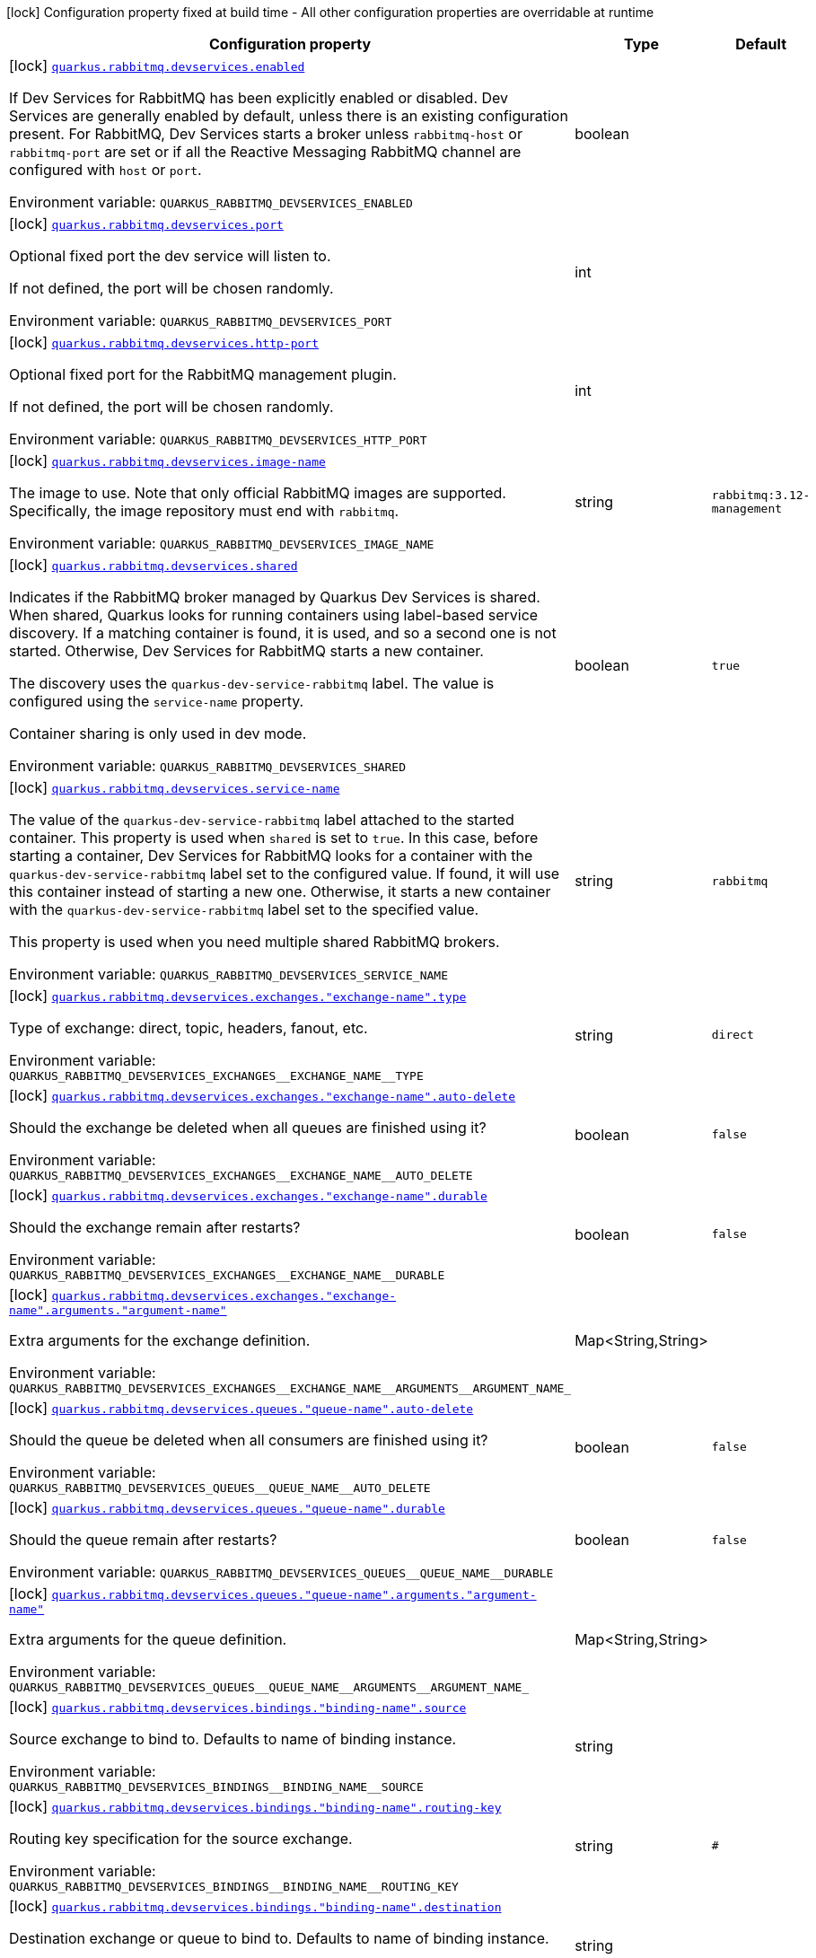 [.configuration-legend]
icon:lock[title=Fixed at build time] Configuration property fixed at build time - All other configuration properties are overridable at runtime
[.configuration-reference, cols="80,.^10,.^10"]
|===

h|[.header-title]##Configuration property##
h|Type
h|Default

a|icon:lock[title=Fixed at build time] [[quarkus-messaging-rabbitmq_quarkus-rabbitmq-devservices_quarkus-rabbitmq-devservices-enabled]] [.property-path]##link:#quarkus-messaging-rabbitmq_quarkus-rabbitmq-devservices_quarkus-rabbitmq-devservices-enabled[`quarkus.rabbitmq.devservices.enabled`]##

[.description]
--
If Dev Services for RabbitMQ has been explicitly enabled or disabled. Dev Services are generally enabled by default, unless there is an existing configuration present. For RabbitMQ, Dev Services starts a broker unless `rabbitmq-host` or `rabbitmq-port` are set or if all the Reactive Messaging RabbitMQ channel are configured with `host` or `port`.


ifdef::add-copy-button-to-env-var[]
Environment variable: env_var_with_copy_button:+++QUARKUS_RABBITMQ_DEVSERVICES_ENABLED+++[]
endif::add-copy-button-to-env-var[]
ifndef::add-copy-button-to-env-var[]
Environment variable: `+++QUARKUS_RABBITMQ_DEVSERVICES_ENABLED+++`
endif::add-copy-button-to-env-var[]
--
|boolean
|

a|icon:lock[title=Fixed at build time] [[quarkus-messaging-rabbitmq_quarkus-rabbitmq-devservices_quarkus-rabbitmq-devservices-port]] [.property-path]##link:#quarkus-messaging-rabbitmq_quarkus-rabbitmq-devservices_quarkus-rabbitmq-devservices-port[`quarkus.rabbitmq.devservices.port`]##

[.description]
--
Optional fixed port the dev service will listen to.

If not defined, the port will be chosen randomly.


ifdef::add-copy-button-to-env-var[]
Environment variable: env_var_with_copy_button:+++QUARKUS_RABBITMQ_DEVSERVICES_PORT+++[]
endif::add-copy-button-to-env-var[]
ifndef::add-copy-button-to-env-var[]
Environment variable: `+++QUARKUS_RABBITMQ_DEVSERVICES_PORT+++`
endif::add-copy-button-to-env-var[]
--
|int
|

a|icon:lock[title=Fixed at build time] [[quarkus-messaging-rabbitmq_quarkus-rabbitmq-devservices_quarkus-rabbitmq-devservices-http-port]] [.property-path]##link:#quarkus-messaging-rabbitmq_quarkus-rabbitmq-devservices_quarkus-rabbitmq-devservices-http-port[`quarkus.rabbitmq.devservices.http-port`]##

[.description]
--
Optional fixed port for the RabbitMQ management plugin.

If not defined, the port will be chosen randomly.


ifdef::add-copy-button-to-env-var[]
Environment variable: env_var_with_copy_button:+++QUARKUS_RABBITMQ_DEVSERVICES_HTTP_PORT+++[]
endif::add-copy-button-to-env-var[]
ifndef::add-copy-button-to-env-var[]
Environment variable: `+++QUARKUS_RABBITMQ_DEVSERVICES_HTTP_PORT+++`
endif::add-copy-button-to-env-var[]
--
|int
|

a|icon:lock[title=Fixed at build time] [[quarkus-messaging-rabbitmq_quarkus-rabbitmq-devservices_quarkus-rabbitmq-devservices-image-name]] [.property-path]##link:#quarkus-messaging-rabbitmq_quarkus-rabbitmq-devservices_quarkus-rabbitmq-devservices-image-name[`quarkus.rabbitmq.devservices.image-name`]##

[.description]
--
The image to use. Note that only official RabbitMQ images are supported. Specifically, the image repository must end with `rabbitmq`.


ifdef::add-copy-button-to-env-var[]
Environment variable: env_var_with_copy_button:+++QUARKUS_RABBITMQ_DEVSERVICES_IMAGE_NAME+++[]
endif::add-copy-button-to-env-var[]
ifndef::add-copy-button-to-env-var[]
Environment variable: `+++QUARKUS_RABBITMQ_DEVSERVICES_IMAGE_NAME+++`
endif::add-copy-button-to-env-var[]
--
|string
|`rabbitmq:3.12-management`

a|icon:lock[title=Fixed at build time] [[quarkus-messaging-rabbitmq_quarkus-rabbitmq-devservices_quarkus-rabbitmq-devservices-shared]] [.property-path]##link:#quarkus-messaging-rabbitmq_quarkus-rabbitmq-devservices_quarkus-rabbitmq-devservices-shared[`quarkus.rabbitmq.devservices.shared`]##

[.description]
--
Indicates if the RabbitMQ broker managed by Quarkus Dev Services is shared. When shared, Quarkus looks for running containers using label-based service discovery. If a matching container is found, it is used, and so a second one is not started. Otherwise, Dev Services for RabbitMQ starts a new container.

The discovery uses the `quarkus-dev-service-rabbitmq` label. The value is configured using the `service-name` property.

Container sharing is only used in dev mode.


ifdef::add-copy-button-to-env-var[]
Environment variable: env_var_with_copy_button:+++QUARKUS_RABBITMQ_DEVSERVICES_SHARED+++[]
endif::add-copy-button-to-env-var[]
ifndef::add-copy-button-to-env-var[]
Environment variable: `+++QUARKUS_RABBITMQ_DEVSERVICES_SHARED+++`
endif::add-copy-button-to-env-var[]
--
|boolean
|`true`

a|icon:lock[title=Fixed at build time] [[quarkus-messaging-rabbitmq_quarkus-rabbitmq-devservices_quarkus-rabbitmq-devservices-service-name]] [.property-path]##link:#quarkus-messaging-rabbitmq_quarkus-rabbitmq-devservices_quarkus-rabbitmq-devservices-service-name[`quarkus.rabbitmq.devservices.service-name`]##

[.description]
--
The value of the `quarkus-dev-service-rabbitmq` label attached to the started container. This property is used when `shared` is set to `true`. In this case, before starting a container, Dev Services for RabbitMQ looks for a container with the `quarkus-dev-service-rabbitmq` label set to the configured value. If found, it will use this container instead of starting a new one. Otherwise, it starts a new container with the `quarkus-dev-service-rabbitmq` label set to the specified value.

This property is used when you need multiple shared RabbitMQ brokers.


ifdef::add-copy-button-to-env-var[]
Environment variable: env_var_with_copy_button:+++QUARKUS_RABBITMQ_DEVSERVICES_SERVICE_NAME+++[]
endif::add-copy-button-to-env-var[]
ifndef::add-copy-button-to-env-var[]
Environment variable: `+++QUARKUS_RABBITMQ_DEVSERVICES_SERVICE_NAME+++`
endif::add-copy-button-to-env-var[]
--
|string
|`rabbitmq`

a|icon:lock[title=Fixed at build time] [[quarkus-messaging-rabbitmq_quarkus-rabbitmq-devservices_quarkus-rabbitmq-devservices-exchanges-exchange-name-type]] [.property-path]##link:#quarkus-messaging-rabbitmq_quarkus-rabbitmq-devservices_quarkus-rabbitmq-devservices-exchanges-exchange-name-type[`quarkus.rabbitmq.devservices.exchanges."exchange-name".type`]##

[.description]
--
Type of exchange: direct, topic, headers, fanout, etc.


ifdef::add-copy-button-to-env-var[]
Environment variable: env_var_with_copy_button:+++QUARKUS_RABBITMQ_DEVSERVICES_EXCHANGES__EXCHANGE_NAME__TYPE+++[]
endif::add-copy-button-to-env-var[]
ifndef::add-copy-button-to-env-var[]
Environment variable: `+++QUARKUS_RABBITMQ_DEVSERVICES_EXCHANGES__EXCHANGE_NAME__TYPE+++`
endif::add-copy-button-to-env-var[]
--
|string
|`direct`

a|icon:lock[title=Fixed at build time] [[quarkus-messaging-rabbitmq_quarkus-rabbitmq-devservices_quarkus-rabbitmq-devservices-exchanges-exchange-name-auto-delete]] [.property-path]##link:#quarkus-messaging-rabbitmq_quarkus-rabbitmq-devservices_quarkus-rabbitmq-devservices-exchanges-exchange-name-auto-delete[`quarkus.rabbitmq.devservices.exchanges."exchange-name".auto-delete`]##

[.description]
--
Should the exchange be deleted when all queues are finished using it?


ifdef::add-copy-button-to-env-var[]
Environment variable: env_var_with_copy_button:+++QUARKUS_RABBITMQ_DEVSERVICES_EXCHANGES__EXCHANGE_NAME__AUTO_DELETE+++[]
endif::add-copy-button-to-env-var[]
ifndef::add-copy-button-to-env-var[]
Environment variable: `+++QUARKUS_RABBITMQ_DEVSERVICES_EXCHANGES__EXCHANGE_NAME__AUTO_DELETE+++`
endif::add-copy-button-to-env-var[]
--
|boolean
|`false`

a|icon:lock[title=Fixed at build time] [[quarkus-messaging-rabbitmq_quarkus-rabbitmq-devservices_quarkus-rabbitmq-devservices-exchanges-exchange-name-durable]] [.property-path]##link:#quarkus-messaging-rabbitmq_quarkus-rabbitmq-devservices_quarkus-rabbitmq-devservices-exchanges-exchange-name-durable[`quarkus.rabbitmq.devservices.exchanges."exchange-name".durable`]##

[.description]
--
Should the exchange remain after restarts?


ifdef::add-copy-button-to-env-var[]
Environment variable: env_var_with_copy_button:+++QUARKUS_RABBITMQ_DEVSERVICES_EXCHANGES__EXCHANGE_NAME__DURABLE+++[]
endif::add-copy-button-to-env-var[]
ifndef::add-copy-button-to-env-var[]
Environment variable: `+++QUARKUS_RABBITMQ_DEVSERVICES_EXCHANGES__EXCHANGE_NAME__DURABLE+++`
endif::add-copy-button-to-env-var[]
--
|boolean
|`false`

a|icon:lock[title=Fixed at build time] [[quarkus-messaging-rabbitmq_quarkus-rabbitmq-devservices_quarkus-rabbitmq-devservices-exchanges-exchange-name-arguments-argument-name]] [.property-path]##link:#quarkus-messaging-rabbitmq_quarkus-rabbitmq-devservices_quarkus-rabbitmq-devservices-exchanges-exchange-name-arguments-argument-name[`quarkus.rabbitmq.devservices.exchanges."exchange-name".arguments."argument-name"`]##

[.description]
--
Extra arguments for the exchange definition.


ifdef::add-copy-button-to-env-var[]
Environment variable: env_var_with_copy_button:+++QUARKUS_RABBITMQ_DEVSERVICES_EXCHANGES__EXCHANGE_NAME__ARGUMENTS__ARGUMENT_NAME_+++[]
endif::add-copy-button-to-env-var[]
ifndef::add-copy-button-to-env-var[]
Environment variable: `+++QUARKUS_RABBITMQ_DEVSERVICES_EXCHANGES__EXCHANGE_NAME__ARGUMENTS__ARGUMENT_NAME_+++`
endif::add-copy-button-to-env-var[]
--
|Map<String,String>
|

a|icon:lock[title=Fixed at build time] [[quarkus-messaging-rabbitmq_quarkus-rabbitmq-devservices_quarkus-rabbitmq-devservices-queues-queue-name-auto-delete]] [.property-path]##link:#quarkus-messaging-rabbitmq_quarkus-rabbitmq-devservices_quarkus-rabbitmq-devservices-queues-queue-name-auto-delete[`quarkus.rabbitmq.devservices.queues."queue-name".auto-delete`]##

[.description]
--
Should the queue be deleted when all consumers are finished using it?


ifdef::add-copy-button-to-env-var[]
Environment variable: env_var_with_copy_button:+++QUARKUS_RABBITMQ_DEVSERVICES_QUEUES__QUEUE_NAME__AUTO_DELETE+++[]
endif::add-copy-button-to-env-var[]
ifndef::add-copy-button-to-env-var[]
Environment variable: `+++QUARKUS_RABBITMQ_DEVSERVICES_QUEUES__QUEUE_NAME__AUTO_DELETE+++`
endif::add-copy-button-to-env-var[]
--
|boolean
|`false`

a|icon:lock[title=Fixed at build time] [[quarkus-messaging-rabbitmq_quarkus-rabbitmq-devservices_quarkus-rabbitmq-devservices-queues-queue-name-durable]] [.property-path]##link:#quarkus-messaging-rabbitmq_quarkus-rabbitmq-devservices_quarkus-rabbitmq-devservices-queues-queue-name-durable[`quarkus.rabbitmq.devservices.queues."queue-name".durable`]##

[.description]
--
Should the queue remain after restarts?


ifdef::add-copy-button-to-env-var[]
Environment variable: env_var_with_copy_button:+++QUARKUS_RABBITMQ_DEVSERVICES_QUEUES__QUEUE_NAME__DURABLE+++[]
endif::add-copy-button-to-env-var[]
ifndef::add-copy-button-to-env-var[]
Environment variable: `+++QUARKUS_RABBITMQ_DEVSERVICES_QUEUES__QUEUE_NAME__DURABLE+++`
endif::add-copy-button-to-env-var[]
--
|boolean
|`false`

a|icon:lock[title=Fixed at build time] [[quarkus-messaging-rabbitmq_quarkus-rabbitmq-devservices_quarkus-rabbitmq-devservices-queues-queue-name-arguments-argument-name]] [.property-path]##link:#quarkus-messaging-rabbitmq_quarkus-rabbitmq-devservices_quarkus-rabbitmq-devservices-queues-queue-name-arguments-argument-name[`quarkus.rabbitmq.devservices.queues."queue-name".arguments."argument-name"`]##

[.description]
--
Extra arguments for the queue definition.


ifdef::add-copy-button-to-env-var[]
Environment variable: env_var_with_copy_button:+++QUARKUS_RABBITMQ_DEVSERVICES_QUEUES__QUEUE_NAME__ARGUMENTS__ARGUMENT_NAME_+++[]
endif::add-copy-button-to-env-var[]
ifndef::add-copy-button-to-env-var[]
Environment variable: `+++QUARKUS_RABBITMQ_DEVSERVICES_QUEUES__QUEUE_NAME__ARGUMENTS__ARGUMENT_NAME_+++`
endif::add-copy-button-to-env-var[]
--
|Map<String,String>
|

a|icon:lock[title=Fixed at build time] [[quarkus-messaging-rabbitmq_quarkus-rabbitmq-devservices_quarkus-rabbitmq-devservices-bindings-binding-name-source]] [.property-path]##link:#quarkus-messaging-rabbitmq_quarkus-rabbitmq-devservices_quarkus-rabbitmq-devservices-bindings-binding-name-source[`quarkus.rabbitmq.devservices.bindings."binding-name".source`]##

[.description]
--
Source exchange to bind to. Defaults to name of binding instance.


ifdef::add-copy-button-to-env-var[]
Environment variable: env_var_with_copy_button:+++QUARKUS_RABBITMQ_DEVSERVICES_BINDINGS__BINDING_NAME__SOURCE+++[]
endif::add-copy-button-to-env-var[]
ifndef::add-copy-button-to-env-var[]
Environment variable: `+++QUARKUS_RABBITMQ_DEVSERVICES_BINDINGS__BINDING_NAME__SOURCE+++`
endif::add-copy-button-to-env-var[]
--
|string
|

a|icon:lock[title=Fixed at build time] [[quarkus-messaging-rabbitmq_quarkus-rabbitmq-devservices_quarkus-rabbitmq-devservices-bindings-binding-name-routing-key]] [.property-path]##link:#quarkus-messaging-rabbitmq_quarkus-rabbitmq-devservices_quarkus-rabbitmq-devservices-bindings-binding-name-routing-key[`quarkus.rabbitmq.devservices.bindings."binding-name".routing-key`]##

[.description]
--
Routing key specification for the source exchange.


ifdef::add-copy-button-to-env-var[]
Environment variable: env_var_with_copy_button:+++QUARKUS_RABBITMQ_DEVSERVICES_BINDINGS__BINDING_NAME__ROUTING_KEY+++[]
endif::add-copy-button-to-env-var[]
ifndef::add-copy-button-to-env-var[]
Environment variable: `+++QUARKUS_RABBITMQ_DEVSERVICES_BINDINGS__BINDING_NAME__ROUTING_KEY+++`
endif::add-copy-button-to-env-var[]
--
|string
|`#`

a|icon:lock[title=Fixed at build time] [[quarkus-messaging-rabbitmq_quarkus-rabbitmq-devservices_quarkus-rabbitmq-devservices-bindings-binding-name-destination]] [.property-path]##link:#quarkus-messaging-rabbitmq_quarkus-rabbitmq-devservices_quarkus-rabbitmq-devservices-bindings-binding-name-destination[`quarkus.rabbitmq.devservices.bindings."binding-name".destination`]##

[.description]
--
Destination exchange or queue to bind to. Defaults to name of binding instance.


ifdef::add-copy-button-to-env-var[]
Environment variable: env_var_with_copy_button:+++QUARKUS_RABBITMQ_DEVSERVICES_BINDINGS__BINDING_NAME__DESTINATION+++[]
endif::add-copy-button-to-env-var[]
ifndef::add-copy-button-to-env-var[]
Environment variable: `+++QUARKUS_RABBITMQ_DEVSERVICES_BINDINGS__BINDING_NAME__DESTINATION+++`
endif::add-copy-button-to-env-var[]
--
|string
|

a|icon:lock[title=Fixed at build time] [[quarkus-messaging-rabbitmq_quarkus-rabbitmq-devservices_quarkus-rabbitmq-devservices-bindings-binding-name-destination-type]] [.property-path]##link:#quarkus-messaging-rabbitmq_quarkus-rabbitmq-devservices_quarkus-rabbitmq-devservices-bindings-binding-name-destination-type[`quarkus.rabbitmq.devservices.bindings."binding-name".destination-type`]##

[.description]
--
Destination type for binding: queue, exchange, etc.


ifdef::add-copy-button-to-env-var[]
Environment variable: env_var_with_copy_button:+++QUARKUS_RABBITMQ_DEVSERVICES_BINDINGS__BINDING_NAME__DESTINATION_TYPE+++[]
endif::add-copy-button-to-env-var[]
ifndef::add-copy-button-to-env-var[]
Environment variable: `+++QUARKUS_RABBITMQ_DEVSERVICES_BINDINGS__BINDING_NAME__DESTINATION_TYPE+++`
endif::add-copy-button-to-env-var[]
--
|string
|`queue`

a|icon:lock[title=Fixed at build time] [[quarkus-messaging-rabbitmq_quarkus-rabbitmq-devservices_quarkus-rabbitmq-devservices-bindings-binding-name-arguments-argument-name]] [.property-path]##link:#quarkus-messaging-rabbitmq_quarkus-rabbitmq-devservices_quarkus-rabbitmq-devservices-bindings-binding-name-arguments-argument-name[`quarkus.rabbitmq.devservices.bindings."binding-name".arguments."argument-name"`]##

[.description]
--
Extra arguments for the binding definition.


ifdef::add-copy-button-to-env-var[]
Environment variable: env_var_with_copy_button:+++QUARKUS_RABBITMQ_DEVSERVICES_BINDINGS__BINDING_NAME__ARGUMENTS__ARGUMENT_NAME_+++[]
endif::add-copy-button-to-env-var[]
ifndef::add-copy-button-to-env-var[]
Environment variable: `+++QUARKUS_RABBITMQ_DEVSERVICES_BINDINGS__BINDING_NAME__ARGUMENTS__ARGUMENT_NAME_+++`
endif::add-copy-button-to-env-var[]
--
|Map<String,String>
|

a|icon:lock[title=Fixed at build time] [[quarkus-messaging-rabbitmq_quarkus-rabbitmq-devservices_quarkus-rabbitmq-devservices-container-env-environment-variable-name]] [.property-path]##link:#quarkus-messaging-rabbitmq_quarkus-rabbitmq-devservices_quarkus-rabbitmq-devservices-container-env-environment-variable-name[`quarkus.rabbitmq.devservices.container-env."environment-variable-name"`]##

[.description]
--
Environment variables that are passed to the container.


ifdef::add-copy-button-to-env-var[]
Environment variable: env_var_with_copy_button:+++QUARKUS_RABBITMQ_DEVSERVICES_CONTAINER_ENV__ENVIRONMENT_VARIABLE_NAME_+++[]
endif::add-copy-button-to-env-var[]
ifndef::add-copy-button-to-env-var[]
Environment variable: `+++QUARKUS_RABBITMQ_DEVSERVICES_CONTAINER_ENV__ENVIRONMENT_VARIABLE_NAME_+++`
endif::add-copy-button-to-env-var[]
--
|Map<String,String>
|

|===

